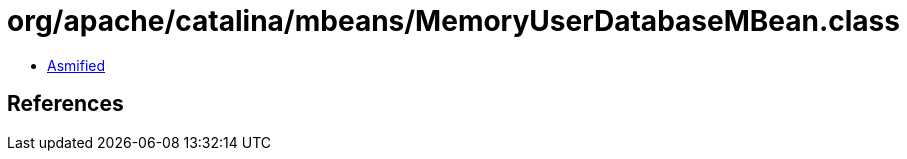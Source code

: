 = org/apache/catalina/mbeans/MemoryUserDatabaseMBean.class

 - link:MemoryUserDatabaseMBean-asmified.java[Asmified]

== References

